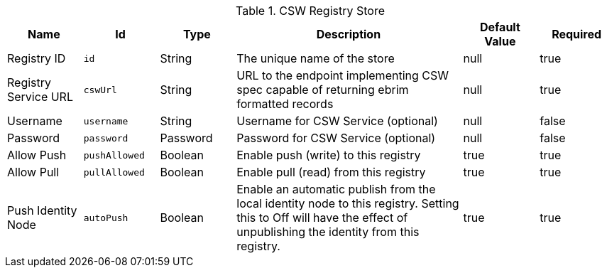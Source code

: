 .[[Csw_Registry_Store]]CSW Registry Store
[cols="1,1m,1,3,1,1" options="header"]
|===

|Name
|Id
|Type
|Description
|Default Value
|Required

|Registry ID
|id
|String
|The unique name of the store
|null
|true

|Registry Service URL
|cswUrl
|String
|URL to the endpoint implementing CSW spec capable of returning ebrim formatted records
|null
|true

|Username
|username
|String
|Username for CSW Service (optional)
|null
|false

|Password
|password
|Password
|Password for CSW Service (optional)
|null
|false

|Allow Push
|pushAllowed
|Boolean
|Enable push (write) to this registry
|true
|true

|Allow Pull
|pullAllowed
|Boolean
|Enable pull (read) from this registry
|true
|true

|Push Identity Node
|autoPush
|Boolean
|Enable an automatic publish from the local identity node to this registry. Setting this to Off will have the effect of unpublishing the identity from this registry.
|true
|true

|===


